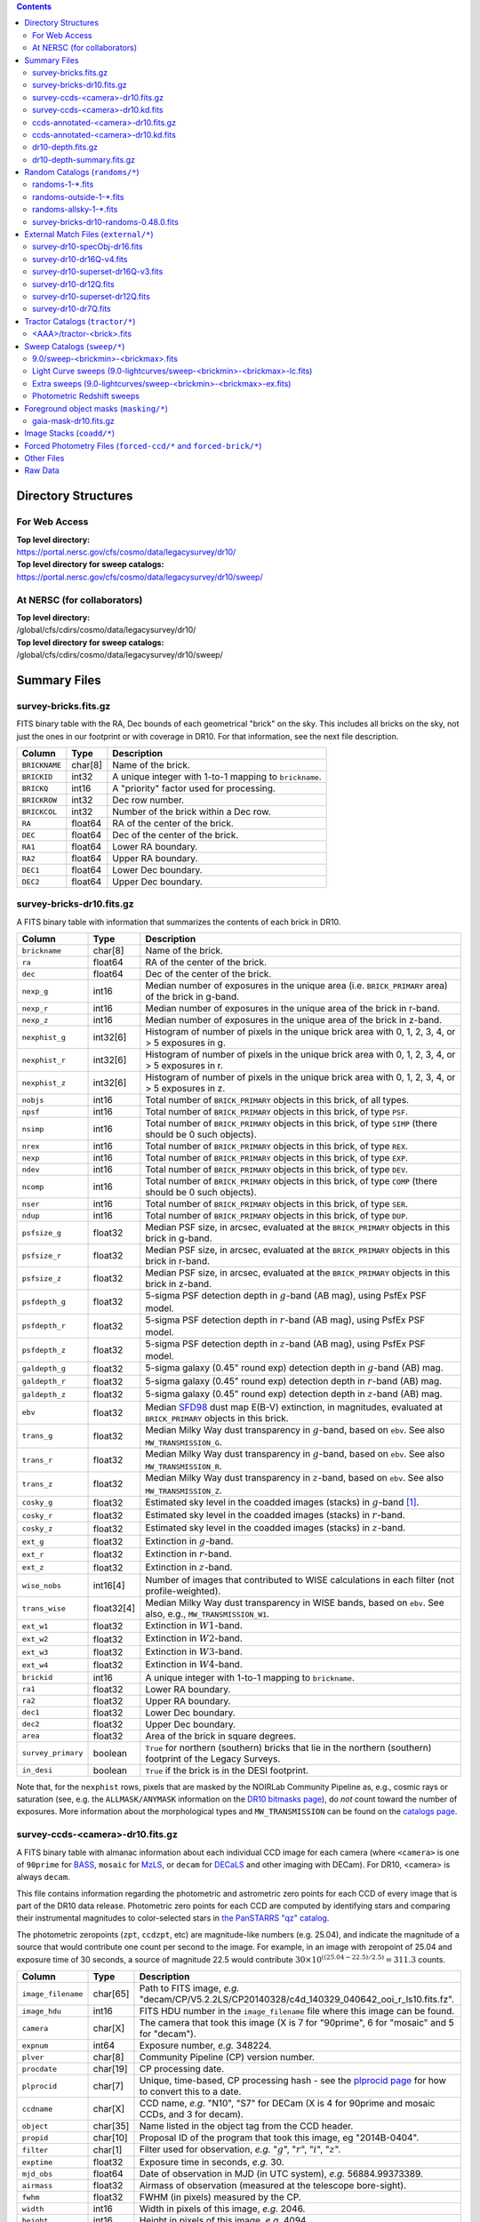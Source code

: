 .. title: Legacy Survey Files
.. slug: files
.. tags: 
.. has_math: yes

.. |sigma|    unicode:: U+003C3 .. GREEK SMALL LETTER SIGMA
.. |sup2|     unicode:: U+000B2 .. SUPERSCRIPT TWO
.. |chi|      unicode:: U+003C7 .. GREEK SMALL LETTER CHI
.. |delta|    unicode:: U+003B4 .. GREEK SMALL LETTER DELTA
.. |deg|    unicode:: U+000B0 .. DEGREE SIGN
.. |times|  unicode:: U+000D7 .. MULTIPLICATION SIGN
.. |plusmn| unicode:: U+000B1 .. PLUS-MINUS SIGN
.. |Prime|    unicode:: U+02033 .. DOUBLE PRIME
.. |gtapprox| unicode:: U+02273 .. GREATER-THAN OR EQUIVALENT TO

.. class:: pull-right well

.. contents::

Directory Structures
====================

For Web Access
--------------

| **Top level directory:**
| https://portal.nersc.gov/cfs/cosmo/data/legacysurvey/dr10/
| **Top level directory for sweep catalogs:**
| https://portal.nersc.gov/cfs/cosmo/data/legacysurvey/dr10/sweep/


At NERSC (for collaborators)
----------------------------

| **Top level directory:**
| /global/cfs/cdirs/cosmo/data/legacysurvey/dr10/
| **Top level directory for sweep catalogs:**
| /global/cfs/cdirs/cosmo/data/legacysurvey/dr10/sweep/

Summary Files
=============

survey-bricks.fits.gz
---------------------

FITS binary table with the RA, Dec bounds of each geometrical "brick" on the sky.
This includes all bricks on the sky, not just the ones in our footprint or with
coverage in DR10.  For that information, see the next file description.

=============== ======= ======================================================
Column          Type    Description
=============== ======= ======================================================
``BRICKNAME``   char[8] Name of the brick.
``BRICKID``     int32   A unique integer with 1-to-1 mapping to ``brickname``.
``BRICKQ``      int16   A "priority" factor used for processing.
``BRICKROW``    int32   Dec row number.
``BRICKCOL``    int32   Number of the brick within a Dec row.
``RA``          float64 RA of the center of the brick.
``DEC``         float64 Dec of the center of the brick.
``RA1``         float64 Lower RA boundary.
``RA2``         float64 Upper RA boundary.
``DEC1``        float64 Lower Dec boundary.
``DEC2``        float64 Upper Dec boundary.
=============== ======= ======================================================

survey-bricks-dr10.fits.gz
--------------------------

A FITS binary table with information that summarizes the contents of each brick in DR10.

================== ========== =========================================================================
Column             Type       Description
================== ========== =========================================================================
``brickname``      char[8]    Name of the brick.
``ra``             float64    RA of the center of the brick.
``dec``            float64    Dec of the center of the brick.
``nexp_g``         int16      Median number of exposures in the unique area (i.e. ``BRICK_PRIMARY`` area) of the brick in g-band.
``nexp_r``         int16      Median number of exposures in the unique area of the brick in r-band.
``nexp_z``         int16      Median number of exposures in the unique area of the brick in z-band.
``nexphist_g``     int32[6]   Histogram of number of pixels in the unique brick area with 0, 1, 2, 3, 4, or > 5 exposures in g.
``nexphist_r``     int32[6]   Histogram of number of pixels in the unique brick area with 0, 1, 2, 3, 4, or > 5 exposures in r.
``nexphist_z``     int32[6]   Histogram of number of pixels in the unique brick area with 0, 1, 2, 3, 4, or > 5 exposures in z.
``nobjs``          int16      Total number of ``BRICK_PRIMARY`` objects in this brick, of all types.
``npsf``           int16      Total number of ``BRICK_PRIMARY`` objects in this brick, of type ``PSF``.
``nsimp``          int16      Total number of ``BRICK_PRIMARY`` objects in this brick, of type ``SIMP`` (there should be 0 such objects).
``nrex``           int16      Total number of ``BRICK_PRIMARY`` objects in this brick, of type ``REX``.
``nexp``           int16      Total number of ``BRICK_PRIMARY`` objects in this brick, of type ``EXP``.
``ndev``           int16      Total number of ``BRICK_PRIMARY`` objects in this brick, of type ``DEV``.
``ncomp``          int16      Total number of ``BRICK_PRIMARY`` objects in this brick, of type ``COMP`` (there should be 0 such objects).
``nser``           int16      Total number of ``BRICK_PRIMARY`` objects in this brick, of type ``SER``.
``ndup``           int16      Total number of ``BRICK_PRIMARY`` objects in this brick, of type ``DUP``.
``psfsize_g``      float32    Median PSF size, in arcsec, evaluated at the ``BRICK_PRIMARY`` objects in this brick in g-band.
``psfsize_r``      float32    Median PSF size, in arcsec, evaluated at the ``BRICK_PRIMARY`` objects in this brick in r-band.
``psfsize_z``      float32    Median PSF size, in arcsec, evaluated at the ``BRICK_PRIMARY`` objects in this brick in z-band.
``psfdepth_g``     float32    5-sigma PSF detection depth in :math:`g`-band (AB mag), using PsfEx PSF model.
``psfdepth_r``     float32    5-sigma PSF detection depth in :math:`r`-band (AB mag), using PsfEx PSF model.
``psfdepth_z``     float32    5-sigma PSF detection depth in :math:`z`-band (AB mag), using PsfEx PSF model.
``galdepth_g``     float32    5-sigma galaxy (0.45" round exp) detection depth in :math:`g`-band (AB) mag.
``galdepth_r``     float32    5-sigma galaxy (0.45" round exp) detection depth in :math:`r`-band (AB) mag.
``galdepth_z``     float32    5-sigma galaxy (0.45" round exp) detection depth in :math:`z`-band (AB) mag.
``ebv``            float32    Median `SFD98`_ dust map E(B-V) extinction, in magnitudes, evaluated at ``BRICK_PRIMARY`` objects in this brick.
``trans_g``        float32    Median Milky Way dust transparency in :math:`g`-band, based on ``ebv``. See also ``MW_TRANSMISSION_G``.
``trans_r``        float32    Median Milky Way dust transparency in :math:`g`-band, based on ``ebv``. See also ``MW_TRANSMISSION_R``.
``trans_z``        float32    Median Milky Way dust transparency in :math:`z`-band, based on ``ebv``. See also ``MW_TRANSMISSION_Z``.
``cosky_g``        float32    Estimated sky level in the coadded images (stacks) in :math:`g`-band [#]_.
``cosky_r``        float32    Estimated sky level in the coadded images (stacks) in :math:`r`-band.
``cosky_z``        float32    Estimated sky level in the coadded images (stacks) in :math:`z`-band.
``ext_g``          float32    Extinction in :math:`g`-band.
``ext_r``          float32    Extinction in :math:`r`-band.
``ext_z``          float32    Extinction in :math:`z`-band.
``wise_nobs``      int16[4]   Number of images that contributed to WISE calculations in each filter (not profile-weighted).
``trans_wise``     float32[4] Median Milky Way dust transparency in WISE bands, based on ``ebv``. See also, e.g., ``MW_TRANSMISSION_W1``.
``ext_w1``         float32    Extinction in :math:`W1`-band.
``ext_w2``         float32    Extinction in :math:`W2`-band.
``ext_w3``         float32    Extinction in :math:`W3`-band.
``ext_w4``         float32    Extinction in :math:`W4`-band.
``brickid``        int16      A unique integer with 1-to-1 mapping to ``brickname``.
``ra1``            float32    Lower RA boundary.
``ra2``            float32    Upper RA boundary.
``dec1``           float32    Lower Dec boundary.
``dec2``           float32    Upper Dec boundary.
``area``           float32    Area of the brick in square degrees.
``survey_primary`` boolean    ``True`` for northern (southern) bricks that lie in the northern (southern) footprint of the Legacy Surveys.
``in_desi``        boolean    ``True`` if the brick is in the DESI footprint.
================== ========== =========================================================================

Note that, for the ``nexphist`` rows, pixels that are masked by the NOIRLab Community Pipeline as, e.g., cosmic rays or saturation
(see, e.g. the ``ALLMASK/ANYMASK`` information on the `DR10 bitmasks page`_), do
*not* count toward the number of exposures. More information about the morphological types and ``MW_TRANSMISSION`` can be found on
the `catalogs page`_.

.. _`catalogs page`: ../catalogs
.. _`github`: https://github.com
.. _`DR10 bitmasks page`: ../bitmasks

survey-ccds-<camera>-dr10.fits.gz
---------------------------------

A FITS binary table with almanac information about each individual CCD image for each camera (where ``<camera>`` is one of ``90prime`` for `BASS`_, ``mosaic`` for `MzLS`_, or ``decam`` for `DECaLS`_ and
other imaging with DECam). For DR10, <camera> is always ``decam``.

This file contains information regarding the photometric and astrometric zero points for each CCD of every image that is part of the DR10 data release. Photometric zero points for each CCD are computed by identifying stars and comparing their instrumental magnitudes to color-selected stars in `the PanSTARRS "qz" catalog`_.

The photometric zeropoints (``zpt``, ``ccdzpt``, etc)
are magnitude-like numbers (e.g. 25.04), and
indicate the magnitude of a source that would contribute one count per
second to the image.  For example, in an image with zeropoint of 25.04
and exposure time of 30 seconds, a source of magnitude 22.5 would
contribute
:math:`30 \times 10^{((25.04 - 22.5) / 2.5)} = 311.3`
counts.

.. _`BASS`: ../../bass
.. _`MzLS`: ../../mzls
.. _`description page`: ../description
.. _`the PanSTARRS "qz" catalog`: ../external

==================== ========== =======================================================
Column               Type       Description
==================== ========== =======================================================
``image_filename``   char[65]   Path to FITS image, *e.g.* "decam/CP/V5.2.2LS/CP20140328/c4d_140329_040642_ooi_r_ls10.fits.fz".
``image_hdu``        int16      FITS HDU number in the ``image_filename`` file where this image can be found.
``camera``           char[X]    The camera that took this image (X is 7 for "90prime", 6 for "mosaic" and 5 for "decam").
``expnum``           int64      Exposure number, *e.g.* 348224.
``plver``            char[8]    Community Pipeline (CP) version number.
``procdate``         char[19]   CP processing date.
``plprocid``         char[7]    Unique, time-based, CP processing hash - see the `plprocid page`_ for how to convert this to a date.
``ccdname``          char[X]    CCD name, *e.g.* "N10", "S7" for DECam (X is 4 for 90prime and mosaic CCDs, and 3 for decam).
``object``           char[35]   Name listed in the object tag from the CCD header.
``propid``           char[10]   Proposal ID of the program that took this image, eg "2014B-0404".
``filter``           char[1]    Filter used for observation, *e.g.* ":math:`g`", ":math:`r`", ":math:`i`", ":math:`z`".
``exptime``          float32    Exposure time in seconds, *e.g.* 30.
``mjd_obs``          float64    Date of observation in MJD (in UTC system), *e.g.* 56884.99373389.
``airmass``          float32    Airmass of observation (measured at the telescope bore-sight).
``fwhm``             float32    FWHM (in pixels) measured by the CP.
``width``            int16      Width in pixels of this image, *e.g.* 2046.
``height``           int16      Height in pixels of this image, *e.g.* 4094.
``ra_bore``          float64    Telescope boresight RA  of this exposure (deg).
``dec_bore``         float64    Telescope boresight Dec of this exposure (deg).
``crpix1``           float32    Astrometric header value: X reference pixel.
``crpix2``           float32    Astrometric header value: Y reference pixel.
``crval1``           float64    Astrometric header value: RA of reference pixel.
``crval2``           float64    Astrometric header value: Dec of reference pixel.
``cd1_1``            float32    Astrometric header value: transformation matrix.
``cd1_2``            float32    Astrometric header value: transformation matrix.
``cd2_1``            float32    Astrometric header value: transformation matrix.
``cd2_2``            float32    Astrometric header value: transformation matrix.
``yshift``           boolean    (ignore; it's always ``False``).
``ra``               float64    Approximate RA center of this CCD (deg).
``dec``              float64    Approximate Dec center of this CCD (deg).
``skyrms``           float32    Sky rms for the entire image (in counts/second).
``sig1``             float32    Median per-pixel error standard deviation, in nanomaggies.
``ccdzpt``           float32    Zeropoint for the CCD (AB mag).
``zpt``              float32    Median zero point for the entire image (median of all CCDs of the image), *e.g.* 25.0927.
``ccdraoff``         float32    Median astrometric offset for the CCD <GAIA-Legacy Survey> in arcsec.
``ccddecoff``        float32    Median astrometric offset for the CCD <GAIA-Legacy Survey> in arcsec.
``ccdskycounts``     float32    Mean sky counts level per pixel (AVSKY divided by EXPTIME) in the CP-processed frames measured (with iterative rejection) for each CCD in the image section [500:1500,1500:2500]. DECam exposure data is in electrons. Mosaic and 90prime are in electrons/sec. Sky counts are normalized to maintain a mean level from the original gain-corrected ADU.
``ccdskysb``         float32    XXX
``ccdrarms``         float32    rms in astrometric offset for the CCD <Gaia-Legacy Survey> in arcsec.
``ccddecrms``        float32    rms in astrometric offset for the CCD <Gaia-Legacy Survey> in arcsec.
``ccdphrms``         float32    Photometric rms for the CCD (in mag).
``phrms``            float32    Median photometric rms across all CCDs in the image (in mag).
``ccdnastrom``       int16      Number of stars (after sigma-clipping) used to compute astrometric correction.
``ccdnphotom``       int16      Number of Gaia+PS1 stars detected with signal-to-noise ratio greater than five.
``ccd_cuts``         int64      Bit mask describing CCD image quality (see the `DR10 bitmasks page`_).
==================== ========== =======================================================

.. _`ordering of the CCD corners is detailed here`: ../../ccdordering

survey-ccds-<camera>-dr10.kd.fits
---------------------------------

As for the **survey-ccds-<camera>-dr10.fits.gz** files but limited by the depth of each observation. These files
contain the CCDs actually used for the DR10 reductions. Columns are the same as for the **survey-ccds-<camera>-dr10.fits.gz** files.

ccds-annotated-<camera>-dr10.fits.gz
------------------------------------

Versions of the **survey-ccds-<camera>-dr10.fits.gz** files with additional information
gathered during calibration pre-processing before running the Tractor reductions.

Includes all of the columns in the **survey-ccds-<camera>-dr10.fits.gz** files plus the columns
listed below.

==================== ========== ======================================================
Column               Type       Description
==================== ========== ======================================================
``annotated``        boolean    ``True`` unless there is an error when computing the "annotated" quantities in this row of the file
``good_region``      int16[4]   If only a subset of the CCD images was used, this array of x0,x1,y0,y1 values gives the coordinates that were used, [x0,x1), [y0,y1).  -1 for no cut (most CCDs)
``ra0``              float64    RA  coordinate of pixel (1,1)...Note that the `ordering of the CCD corners is detailed here`_
``dec0``             float64    Dec coordinate of pixel (1,1)
``ra1``              float64    RA  coordinate of pixel (1,H)
``dec1``             float64    Dec coordinate of pixel (1,H)
``ra2``              float64    RA  coordinate of pixel (W,H)
``dec2``             float64    Dec coordinate of pixel (W,H)
``ra3``              float64    RA  coordinate of pixel (W,1)
``dec3``             float64    Dec coordinate of pixel (W,1)
``dra``              float32    Maximum distance from RA,Dec center to the edge midpoints, in RA
``ddec``             float32    Maximum distance from RA,Dec center to the edge midpoints, in Dec
``ra_center``        float64    RA coordinate of CCD center
``dec_center``       float64    Dec coordinate of CCD center
``meansky``          float32    Our (Tractor) pipeline (not the CP) estimate of the sky level, average over the image, in nanomaggies
``stdsky``           float32    Standard deviation of our sky level, in nanomaggies
``maxsky``           float32    Max of our sky level, in nanomaggies
``minsky``           float32    Min of our sky level, in nanomaggies
``pixscale_mean``    float32    Pixel scale (via sqrt of area of a 10x10 pixel patch evaluated in a 5x5 grid across the image), in arcsec/pixel.
``pixscale_std``     float32    Standard deviation of pixel scale
``pixscale_max``     float32    Max of pixel scale
``pixscale_min``     float32    Min of pixel scale
``psfnorm_mean``     float32    PSF norm = 1/sqrt of N_eff = sqrt(sum(psf_i^2)) for normalized PSF pixels i; mean of the PSF model evaluated on a 5x5 grid of points across the image.  Point-source detection standard deviation is ``sig1 / psfnorm``.
``psfnorm_std``      float32    Standard deviation of PSF norm
``galnorm_mean``     float32    Norm of the PSF model convolved by a 0.45" exponential galaxy.
``galnorm_std``      float32    Standard deviation of galaxy norm.
``psf_mx2``          float32    PSF model second moment in x (pixels^2)
``psf_my2``          float32    PSF model second moment in y (pixels^2)
``psf_mxy``          float32    PSF model second moment in x-y (pixels^2)
``psf_a``            float32    PSF model major axis (pixels)
``psf_b``            float32    PSF model minor axis (pixels)
``psf_theta``        float32    PSF position angle (deg)
``psf_ell``          float32    PSF ellipticity 1 - minor/major
``humidity``         float32    Percent humidity outside
``outtemp``          float32    Outside temperate (deg C).
``tileid``           int32      tile number, 0 for data from programs other than `MzLS`_ or `DECaLS`_
``tilepass``         uint8      tile pass number, 1, 2 or 3, if this was an `MzLS`_ or `DECaLS`_ observation, or 0 for data from other programs. Set by the observers (the meaning of ``tilepass`` is on the `status page`_)
``tileebv``          float32    Mean `SFD98`_ E(B-V) extinction in the tile, 0 for data from programs other than `BASS`_, `MzLS`_ or `DECaLS`_
``ebv``              float32    `SFD98`_ E(B-V) extinction for CCD center
``decam_extinction`` float32[6] Extinction for optical filters :math:`ugrizY`
``wise_extinction``  float32[4] Extinction for WISE bands W1,W2,W3,W4
``psfdepth``         float32    5-sigma PSF detection depth in AB mag, using PsfEx PSF model
``galdepth``         float32    5-sigma galaxy (0.45" round exp) detection depth in AB mag
``gausspsfdepth``    float32    5-sigma PSF detection depth in AB mag, using Gaussian PSF approximation (using ``seeing`` value)
``gaussgaldepth``    float32    5-sigma galaxy detection depth in AB mag, using Gaussian PSF approximation
``v4plus``           boolean    XXX
==================== ========== ======================================================

.. _`status page`: ../../status
.. _`issues page`: ../issues
.. _`DECaLS`: ../../decamls

ccds-annotated-<camera>-dr10.kd.fits
------------------------------------

As for the **ccds-annotated-<camera>-dr10.fits.gz** files but limited by the depth of each observation. These files
contain the CCDs actually used for the DR10 reductions. Columns are the same as for the **ccds-annotated-<camera>-dr10.fits.gz** files.


dr10-depth.fits.gz
------------------

XXX

A concatenation of the depth histograms for each brick, from the
``coadd/*/*/*-depth.fits`` tables.  HDU1 contains histograms that describe the
number of pixels in each brick with a 5-sigma AB depth in the given magnitude
bin. HDU2 contains the bin edges of the histograms.

- HDU1

==================== =========  ======================================================
Column               Type       Description
==================== =========  ======================================================
``counts_ptsrc_g``   int32[50]  Histogram of pixels for point source depth in :math:`g` band
``counts_gal_g``     int32[50]  Histogram of pixels for canonical galaxy depth in :math:`g` band
``counts_ptsrc_r``   int32[50]  Histogram of pixels for point source depth in :math:`r` band
``counts_gal_r``     int32[50]  Histogram of pixels for canonical galaxy depth in :math:`r` band
``counts_ptsrc_i``   int32[50]  Histogram of pixels for point source depth in :math:`i` band
``counts_gal_i``     int32[50]  Histogram of pixels for canonical galaxy depth in :math:`i` band
``counts_ptsrc_z``   int32[50]  Histogram of pixels for point source depth in :math:`z` band
``counts_gal_z``     int32[50]  Histogram of pixels for canonical galaxy depth in :math:`z` band
``brickname``        char[8]    Name of the brick
==================== =========  ======================================================

- HDU2

==================== =========  ============================================================
Column               Type       Description
==================== =========  ============================================================
``depthlo``          float32    Lower bin edge for each histogram in HDU1 (5-sigma AB depth)
``depthhi``          float32    Upper bin edge for each histogram in HDU1 (5-sigma AB depth)
==================== =========  ============================================================

dr10-depth-summary.fits.gz
--------------------------

XXX

A summary of the depth histogram for DR10.  FITS table with the following columns:

==================== ======== ======================================================
Column               Type     Description
==================== ======== ======================================================
``depthlo``          float32  Lower limit of the depth bin
``depthhi``          float32  Upper limit of the depth bin
``counts_ptsrc_g``   int64    Number of pixels in histogram for point source depth in :math:`g` band
``counts_gal_g``     int64    Number of pixels in histogram for canonical galaxy depth in :math:`g` band
``counts_ptsrc_r``   int64    Number of pixels in histogram for point source depth in :math:`r` band
``counts_gal_r``     int64    Number of pixels in histogram for canonical galaxy depth in :math:`r` band
``counts_ptsrc_i``   int64    Number of pixels in histogram for point source depth in :math:`i` band
``counts_gal_i``     int64    Number of pixels in histogram for canonical galaxy depth in :math:`i` band
``counts_ptsrc_z``   int64    Number of pixels in histogram for point source depth in :math:`z` band
``counts_gal_z``     int64    Number of pixels in histogram for canonical galaxy depth in :math:`z` band
==================== ======== ======================================================

The depth histogram runs from magnitude of 20.1 to 24.9 in steps of
0.1 mag.  The first and last bins are "catch-all" bins: 0 to 20.1 and
24.9 to 100, respectively.  The histograms count the number of pixels
in each brick's unique area with the given depth.  These numbers can
be turned into values in square degrees using the brick pixel area of
0.262 arcseconds square.  These depth estimates take into account the
small-scale masking (cosmic rays, edges, saturated pixels) and
detailed PSF model.

.. _`Myers et al. 2022`: https://ui.adsabs.harvard.edu/abs/2022arXiv220808518M/abstract
.. _`Myers et al. (2022)`: https://ui.adsabs.harvard.edu/abs/2022arXiv220808518M/abstract

Random Catalogs (``randoms/*``)
===============================

XXX

randoms-1-\*.fits
-----------------

XXX
Twenty files of random points sampled across the CCDs that comprise the geometry of DR10 (see also `Myers et al. 2022`_). Random locations
were generated across the footprint at a density of 2,500 per square degree and meta-information
about the survey was extracted from pixels at each random location from files in the ``coadd`` directory (see below, e.g.
``coadd/*/*/*-depth-<filter>.fits.fz``, ``coadd/*/*/*-galdepth-<filter>.fits.fz``,
``coadd/*/*/*-nexp-<filter>.fits.fz``, ``coadd/*/*/*-maskbits.fits.fz``,
``coadd/*/*/*-invvar-<filter>.fits.fz``). The order of the points within each file is also random
(meaning that randomness is retained if just the first N rows of the file are read). Each file contains the following columns:

==================== ======== ======================================================
Column               Type     Description
==================== ======== ======================================================
``RELEASE``	     int16    Integer denoting the camera and filter set used, which will be unique for a given processing run of the data (`RELEASE is documented here`_)
``BRICKID``          int32    A unique Brick ID (in the range [1, 662174])
``BRICKNAME``        char[8]  Name of the brick
``BRICK_OBJID``      int32    Random catalog object number enumerate by increasing ``RA`` within each brick; a unique identifier hash is ``RELEASE,BRICKID,BRICK_OBJID``
``RA``               float64  Right ascension at equinox J2000
``DEC``              float64  Declination at equinox J2000
``NOBS_G``           int16    Number of images that contribute to the central pixel in the :math:`g` filter for this location (not profile-weighted)
``NOBS_R``           int16    Number of images that contribute to the central pixel in the :math:`r` filter for this location (not profile-weighted)
``NOBS_Z``           int16    Number of images that contribute to the central pixel in the :math:`z` filter for this location (not profile-weighted)
``PSFDEPTH_G``       float32  For a :math:`5\sigma` point source detection limit in :math:`g`, :math:`5/\sqrt(\mathrm{PSFDEPTH\_G})` gives flux in nanomaggies and :math:`-2.5[\log_{10}(5 / \sqrt(\mathrm{PSFDEPTH\_G})) - 9]` gives corresponding magnitude
``PSFDEPTH_R``       float32  For a :math:`5\sigma` point source detection limit in :math:`g`, :math:`5/\sqrt(\mathrm{PSFDEPTH\_R})` gives flux in nanomaggies and :math:`-2.5[\log_{10}(5 / \sqrt(\mathrm{PSFDEPTH\_R})) - 9]` gives corresponding magnitude
``PSFDEPTH_Z``       float32  For a :math:`5\sigma` point source detection limit in :math:`g`, :math:`5/\sqrt(\mathrm{PSFDEPTH\_Z})` gives flux in nanomaggies and :math:`-2.5[\log_{10}(5 / \sqrt(\mathrm{PSFDEPTH\_Z})) - 9]` gives corresponding magnitude
``GALDEPTH_G``       float32  As for ``PSFDEPTH_G`` but for a galaxy (0.45" exp, round) detection sensitivity
``GALDEPTH_R``       float32  As for ``PSFDEPTH_R`` but for a galaxy (0.45" exp, round) detection sensitivity
``GALDEPTH_Z``       float32  As for ``PSFDEPTH_Z`` but for a galaxy (0.45" exp, round) detection sensitivity
``PSFDEPTH_W1``      float32  As for ``PSFDEPTH_G`` (and also on the AB system) but for WISE W1
``PSFDEPTH_W2``      float32  As for ``PSFDEPTH_G`` (and also on the AB system) but for WISE W2
``PSFSIZE_G``	     float32  Weighted average PSF FWHM in arcsec in the :math:`g` band
``PSFSIZE_R``	     float32  Weighted average PSF FWHM in arcsec in the :math:`r` band
``PSFSIZE_Z``	     float32  Weighted average PSF FWHM in arcsec in the :math:`z` band
``APFLUX_G``	     float32  Total flux in nanomaggies extracted in a 0.75 arcsec radius in the :math:`g` band at this location
``APFLUX_R``	     float32  Total flux in nanomaggies extracted in a 0.75 arcsec radius in the :math:`r` band at this location
``APFLUX_Z``	     float32  Total flux in nanomaggies extracted in a 0.75 arcsec radius in the :math:`z` band at this location
``APFLUX_IVAR_G``    float32  Inverse variance of ``APFLUX_G``
``APFLUX_IVAR_R``    float32  Inverse variance of ``APFLUX_R``
``APFLUX_IVAR_Z``    float32  Inverse variance of ``APFLUX_Z``
``MASKBITS``         int16    Bitwise mask for optical data in the ``coadd/*/*/*maskbits*`` maps (see the `DR10 bitmasks page`_)
``WISEMASK_W1``      uint8    Bitwise mask for WISE W1 data in the ``coadd/*/*/*maskbits*`` maps (see the `DR10 bitmasks page`_)
``WISEMASK_W2``      uint8    Bitwise mask for WISE W2 data in the ``coadd/*/*/*maskbits*`` maps (see the `DR10 bitmasks page`_)
``EBV``              float32  Galactic extinction E(B-V) reddening from `SFD98`_
``PHOTSYS``	     char[1]  'N' for an `MzLS`_/`BASS`_ location, 'S' for a `DECaLS`_ location
``HPXPIXEL``         int64    `HEALPixel`_ containing this location at NSIDE=64 in the NESTED scheme
``TARGETID``         int64    See the `desitarget data model`_ (added to facilitate running randoms through the `DESI fiberassign code`_)
``DESI_TARGET``      int64    See the `desitarget data model`_; set to 4, appropriate to a QSO, the highest-priority DESI dark-time target (added to facilitate running randoms through the `DESI fiberassign code`_)
``BGS_TARGET``       int64    See the `desitarget data model`_; set to zero (added to facilitate running randoms through the `DESI fiberassign code`_)
``MWS_TARGET``       int64    See the `desitarget data model`_; set to zero (added to facilitate running randoms through the `DESI fiberassign code`_)
``SUBPRIORITY``      int64    See the `desitarget data model`_ (added to facilitate running randoms through the `DESI fiberassign code`_)
``OBSCONDITIONS``    int32    See the `desitarget data model`_; set to 511, which corresponds to all possible observing conditions (added to facilitate running randoms through the `DESI fiberassign code`_)
``PRIORITY_INIT``    int64    See the `desitarget data model`_; set to 3400, appropriate to a QSO, the highest-priority DESI dark-time target (added to facilitate running randoms through the `DESI fiberassign code`_)
``NUMOBS_INIT``      int64    See the `desitarget data model`_; set to 4, appropriate to a QSO, the highest-priority DESI dark-time target (added to facilitate running randoms through the `DESI fiberassign code`_)
``SCND_TARGET``      int64    See the `desitarget data model`_; set to 0 (added to facilitate running randoms through the `DESI fiberassign code`_)
``NUMOBS_MORE``      int64    See the `desitarget data model`_; set to 4, appropriate to a QSO, the highest-priority DESI dark-time target (added to facilitate running randoms through the `DESI fiberassign code`_)
``NUMOBS``           int64    See the `desitarget data model`_; set to 0 (added to facilitate running randoms through the `DESI fiberassign code`_)
``Z``                float64  See the `desitarget data model`_; set to -1.0 (added to facilitate running randoms through the `DESI fiberassign code`_)
``ZWARN``            int64    See the `desitarget data model`_; set to -1 (added to facilitate running randoms through the `DESI fiberassign code`_)
``TARGET_STATE``     char[15] See the `desitarget data model`_; set to "QSO|UNOBS", denoting an unobserved QSO (added to facilitate running randoms through the `DESI fiberassign code`_)
``TIMESTAMP``        char[19] See the `desitarget data model`_; time at which this random was processed (added to facilitate running randoms through the `DESI fiberassign code`_)
``VERSION``          char[14] See the `desitarget data model`_; version of the ``desitarget`` code used to process this random (added to facilitate running randoms through the `DESI fiberassign code`_)
``PRIORITY``         int64    See the `desitarget data model`_; set to 3400, appropriate to a QSO, the highest-priority DESI dark-time target (added to facilitate running randoms through the `DESI fiberassign code`_)
==================== ======== ======================================================

.. _`a particular declination`: https://github.com/desihub/desitarget/blob/0.48.0/py/desitarget/io.py#L102
.. _`the desitarget code`: https://github.com/desihub/desitarget/blob/0.48.0/py/desitarget/targets.py#L821
.. _`desitarget data model`: https://desidatamodel.readthedocs.io/en/latest/DESI_TARGET/index.html
.. _`DESI fiberassign code`: https://github.com/desihub/fiberassign
.. _`HEALPixel`: https://healpy.readthedocs.io/en/latest/
.. _`code is available on GitHub`: https://github.com/desihub/desitarget/blob/0.48.0/bin/select_randoms
.. _`desitarget`: https://github.com/desihub/desitarget/
.. _`here`: https://github.com/desihub/desitarget/blob/0.48.0/py/desitarget/randoms.py

The version of the `desitarget`_ code used to generate the random catalogs (``0.48.0``) can be extracted from the ``VERSION`` column. The `code is available on GitHub`_ (see also `here`_). The
northern and southern imaging footprints overlap, so, randoms are resolved by `the desitarget code`_ at `a particular declination`_ and by the Galactic plane. The result is that
randoms with locations at Dec :math:`\geq` 32.375\ |deg| `and` that are north of the Galactic Plane are only included in this file if they have pixels in `BASS`_/`MzLS`_ (``PHOTSYS`` set to "N"), and
randoms with locations at Dec <  32.375\ |deg| `or` that are south of the Galactic Plane are only included in this file if they have pixels in `DECaLS`_ (``PHOTSYS`` set to "S").

Work which uses any of the random catalogs should cite `Myers et al. (2022)`_.

randoms-outside-1-\*.fits
-------------------------

XXX
Twenty files of random points in bricks that do not contain an observation in DR10 (that are "outside" of the DR10 footprint). The columns in this file
are simplified compared to the other random catalogs as most of the entries in the additional columns would be zeros.
As with the other random catalogs, points were generated at a density of 2,500 per square degree and
the order of the points within the file is also randomized. Contains the following columns:

==================== ======== ======================================================
Column               Type     Description
==================== ======== ======================================================
``BRICKID``          int32    A unique Brick ID (in the range [1, 662174])
``BRICKNAME``        char[8]  Name of the brick
``RA``               float64  Right ascension at equinox J2000
``DEC``              float64  Declination at equinox J2000
``NOBS_G``           int16    Always zero in this file.
``NOBS_R``           int16    Always zero in this file.
``NOBS_Z``           int16    Always zero in this file.
``EBV``              float32  Galactic extinction E(B-V) reddening from `SFD98`_
==================== ======== ======================================================

randoms-allsky-1-\*.fits
------------------------

The (randomly shuffled) combination of each of the ``randoms-1-X.fits``
and ``randoms-outside-1-X.fits`` files (where X = 0, 1, 2, 3, ... 18, 19). This creates
twenty "all-sky" random catalogs (at a density of 2,500 locations per square degree)
where each brick is either populated with observations from the
Legacy Surveys, or zeros. Contains a subset of the columns from the ``randoms-1-X.fits`` files.

survey-bricks-dr10-randoms-0.48.0.fits
--------------------------------------

XXX
A similar file to the `survey-bricks.fits.gz`_ file, but with extra columns to help interpret
the random catalogs. Contains the same columns as the `survey-bricks.fits.gz`_ file, plus the additional
columns:

================== ======= ======================================================
Column             Type    Description
================== ======= ======================================================
``PHOTSYS``        char[1] ``"N"``, ``"S"`` or ``" "`` for bricks resolved to be "officially" in the north, south, or outside of the footprint, respectively.
``AREA_PER_BRICK`` float64 The area of the brick in square degrees.
================== ======= ======================================================

.. _`survey-bricks.fits.gz`: ../files/#survey-bricks-fits-gz

External Match Files (``external/*``)
=====================================

XXX
| **The Legacy Survey photometric catalogs have been matched to a range of external spectroscopic files from the SDSS. These external spectroscopic files can be accessed on the NERSC computers (for collaborators) at:**
| /global/cfs/cdirs/sdss/data/sdss
| /global/cfs/cdirs/sdss/staging/dr16/sdss/spectro/redux/

| **The resulting catalogs, which are listed below, can be accessed through the web at:**
| https://portal.nersc.gov/cfs/cosmo/data/legacysurvey/dr10/external/

| **Or on the NERSC computers at:**
| /global/cfs/cdirs/cosmo/data/legacysurvey/dr10/external/

Each row of each external-match file contains the full record of the nearest object in our Tractored survey
imaging catalogs, matched at a radius of 1.5 arcsec. The structure of the imaging catalog files
is documented on the `catalogs page`_. If no match is found, then ``OBJID`` is set to -1.

In addition to the columns from the Tractor `catalogs`_, we have added columns from the SDSS files that can be used to track objects uniquely. These are typically some combination of ``PLATE``, ``FIBER``, ``MJD`` (or ``SMJD``) and, in some cases, ``RERUN``.

In previous Data Releases, if a source was duplicated in the SDSS spectroscopic files, only one of the duplicates was matched to a Legacy Surveys photometric object. Starting with DR10, we match
`all` duplicates in the SDSS spectroscopic files. The result is that all sources in the SDSS spectroscopic files should have information from the Legacy Surveys imaging if they
match with any Legacy Surveys ``BRICK_PRIMARY`` photometric object.

.. _`catalogs page`: ../catalogs
.. _`catalogs`: ../catalogs
.. _`Catalogs`: ../catalogs

survey-dr10-specObj-dr16.fits
-----------------------------
HDU1 (the only HDU) contains Tractored survey
photometry that is row-by-row-matched to the SDSS DR16 spectrosopic
pipeline file such that the photometric parameters in row "N" of
**survey-dr10-specObj-dr16.fits** match the spectroscopic parameters in row "N" of
specObj-dr16.fits. The spectroscopic file
is documented in the SDSS DR16 `data model for specObj-dr16.fits`_.

.. _`data model for specObj-dr16.fits`: https://data.sdss.org/datamodel/files/SPECTRO_REDUX/specObj.html

survey-dr10-dr16Q-v4.fits
-------------------------
HDU1 (the only HDU) contains Tractored survey
photometry that is row-by-row-matched to the SDSS DR16
visually inspected quasar catalog (`Lyke et al. 2020`_)
such that the photometric parameters in row "N" of
**survey-dr10-dr16Q-v4.fits** match the spectroscopic parameters in row "N" of
DR16Q_v4.fits. The spectroscopic file
is documented in the SDSS DR14 `data model for DR16Q_v4.fits`_.

.. _`Lyke et al. 2020`: https://ui.adsabs.harvard.edu/abs/2020ApJS..250....8L/abstract
.. _`Paris et al. 2018`: https://ui.adsabs.harvard.edu/abs/2018A%26A...613A..51P/abstract
.. _`data model for DR16Q_v4.fits`: https://data.sdss.org/datamodel/files/BOSS_QSO/DR16Q/DR16Q_v4.html

survey-dr10-superset-dr16Q-v3.fits
----------------------------------
HDU1 (the only HDU) contains Tractored survey
photometry that is row-by-row-matched to the superset of all SDSS DR16 spectroscopically
confirmed objects that were visually inspected as possible quasars (`Lyke et al. 2020`_)
such that the photometric parameters in row "N" of
**survey-dr10-superset-dr16Q-v3.fits** match the spectroscopic parameters in row "N" of
DR16Q_Superset_v3.fits. The spectroscopic file
is documented in the SDSS DR16 `data model for DR16Q_Superset_v3.fits`_.

.. _`data model for DR16Q_Superset_v3.fits`: https://data.sdss.org/datamodel/files/BOSS_QSO/DR16Q/DR16Q_Superset_v3.html

survey-dr10-dr12Q.fits
----------------------
HDU1 (the only HDU) contains Tractored survey
photometry that is row-by-row-matched to the SDSS DR12
visually inspected quasar catalog (`Paris et al. 2017`_)
such that the photometric parameters in row "N" of
**survey-dr10-dr12Q.fits** match the spectroscopic parameters in row "N" of
DR12Q.fits. The spectroscopic file
is documented in the SDSS DR12 `data model for DR12Q.fits`_.

.. _`Paris et al. 2017`: https://ui.adsabs.harvard.edu/abs/2017A%26A...597A..79P/abstract
.. _`data model for DR12Q.fits`: https://data.sdss.org/datamodel/files/BOSS_QSO/DR12Q/DR12Q.html

survey-dr10-superset-dr12Q.fits
-------------------------------
HDU1 (the only HDU) contains Tractored survey
photometry that is row-by-row-matched to the superset of all SDSS DR12 spectroscopically
confirmed objects that were visually inspected as possible quasars
(`Paris et al. 2017`_) such that the photometric parameters in row "N" of
**survey-dr10-superset-dr12Q.fits** match the spectroscopic parameters in row "N" of
Superset_DR12Q.fits. The spectroscopic file
is documented in the SDSS DR12 `data model for Superset_DR12Q.fits`_.

.. _`data model for Superset_DR12Q.fits`: https://data.sdss.org/datamodel/files/BOSS_QSO/DR12Q/DR12Q_superset.html

survey-dr10-dr7Q.fits
---------------------
HDU1 (the only HDU) contains Tractored survey
photometry that is row-by-row-matched to the SDSS DR7
visually inspected quasar catalog (`Schneider et al. 2010`_)
such that the photometric parameters in row "N" of
**survey-dr10-dr7Q.fits** match the spectroscopic parameters in row "N" of
DR7qso.fit. The spectroscopic file
is documented on the `DR7 quasar catalog description page`_.

.. _`Schneider et al. 2010`: https://ui.adsabs.harvard.edu/abs/2010AJ....139.2360S/abstract
.. _`DR7 quasar catalog description page`: https://classic.sdss.org/dr7/products/value_added/qsocat_dr7.html


Tractor Catalogs (``tractor/*``)
================================

In the file listings outlined below:

- brick names (**<brick>**) have the format `<AAAa>c<BBB>` where `A`, `a` and `B` are digits and `c` is either the letter `m` or `p` (e.g. `1126p222`). The names are derived from the (RA, Dec) center of the brick. The first four digits are :math:`int(RA \times 10)`, followed by `p` to denote positive Dec or `m` to denote negative Dec ("plus"/"minus"), followed by three digits of :math:`int(Dec \times 10)`. For example the case `1126p222` corresponds to (RA, Dec) = (112.6\ |deg|, +22.2\ |deg|).

- **<brickmin>** and **<brickmax>** denote the corners of a rectangle in (RA, Dec). Explicitly, **<brickmin>** has the format `<AAA>c<BBB>` where `<AAA>` denotes three digits of the minimum :math:`int(RA)` in degrees, <BBB> denotes three digits of the minimum :math:`int(Dec)` in degrees, and `c` uses the `p`/`m` ("plus"/"minus") format outlined in the previous bullet point. The convention is similar for  **<brickmax>** and the maximum RA and Dec. For example `000m010-010m005` would correspond to a survey area limited by :math:`0^\circ \leq RA < 10^\circ` and :math:`-10^\circ \leq Dec < -5^\circ`.

- sub-directories are listed by the RA of the brick center, and sub-directory names (**<AAA>**) correspond to RA. For example `002` corresponds to brick centers between an RA of 2\ |deg| and an RA of 3\ |deg|.

- **<filter>** denotes the :math:`g`, :math:`r`, :math:`i` or :math:`z` band, using the corresponding letter.

Note that it is not possible to go from a brick name back to an *exact* (RA, Dec) center (the bricks are not on 0.1\ |deg| grid
lines). The exact brick center for a given brick name can be derived from columns in the
**survey-bricks.fits.gz** file (i.e. ``brickname``, ``ra``, ``dec``).

<AAA>/tractor-<brick>.fits
--------------------------

FITS binary table containing Tractor photometry, documented on the
`catalogs page`_.

.. _`catalogs page`: ../catalogs

Users interested in database access to the Tractor `catalogs`_ can use the `NOIRLab Astro Data Lab`_ [#]_.

.. _`NOIRLab Astro Data Lab`: https://datalab.noirlab.edu/

Sweep Catalogs (``sweep/*``)
============================

9.0/sweep-<brickmin>-<brickmax>.fits
------------------------------------

The sweeps are light-weight FITS binary tables (containing a subset of the most commonly used
Tractor measurements) of all the Tractor `catalogs`_ for which ``BRICK_PRIMARY==T`` in rectangles of RA, Dec.

.. _`RELEASE is documented here`: ../../release
.. _`release is documented here`: ../../release
.. _`SFD98`: https://ui.adsabs.harvard.edu/abs/1998ApJ...500..525S/abstract

===================================== ============ ===================== ===============================================
Name                                  Type         Units                 Description
===================================== ============ ===================== ===============================================
``RELEASE``                           int16                              Integer denoting the camera and filter set used, which will be unique for a given processing run of the data (`RELEASE is documented here`_)
``BRICKID``                           int32                              A unique Brick ID (in the range [1, 662174])
``BRICKNAME``                         char[8]                            Name of brick, encoding the brick sky position, eg "1126p222" near RA=112.6, Dec=+22.2
``OBJID``                             int32                              Catalog object number within this brick; a unique identifier hash is ``RELEASE,BRICKID,OBJID``; ``OBJID`` spans [0,N-1] and is contiguously enumerated within each blob
``TYPE``                              char[3]                            Morphological model: "PSF"=stellar, "REX"="round exponential galaxy" = round EXP galaxy with a variable radius, "EXP"=exponential, "DEV"=deVauc, "SER"=Sersic, "DUP"==Gaia source fit by different model
``RA``                                float64      deg                   Right ascension at equinox J2000
``DEC``                               float64      deg                   Declination at equinox J2000
``RA_IVAR``                           float32      1/deg\ |sup2|         Inverse variance of ``RA`` (no cosine term!), excluding astrometric calibration errors
``DEC_IVAR``                          float32      1/deg\ |sup2|         Inverse variance of ``DEC``, excluding astrometric calibration errors
``DCHISQ``                            float32[5]                         Difference in |chi|\ |sup2| between successively more-complex model fits: PSF, REX, DEV, EXP, SER.  The difference is versus no source.
``EBV``                               float32      mag                   Galactic extinction E(B-V) reddening from `SFD98`_, used to compute ``MW_TRANSMISSION``
``FLUX_G``                            float32      nanomaggies           model flux in :math:`g`
``FLUX_R``                            float32      nanomaggies           model flux in :math:`r`
``FLUX_I``                            float32      nanomaggies           model flux in :math:`i`
``FLUX_Z``                            float32      nanomaggies           model flux in :math:`z`
``FLUX_W1``                           float32      nanomaggies           WISE model flux in :math:`W1` (AB system)
``FLUX_W2``                           float32      nanomaggies           WISE model flux in :math:`W2` (AB)
``FLUX_W3``                           float32      nanomaggies           WISE model flux in :math:`W3` (AB)
``FLUX_W4``                           float32      nanomaggies           WISE model flux in :math:`W4` (AB)
``FLUX_IVAR_G``                       float32      1/nanomaggies\ |sup2| Inverse variance of ``FLUX_G``
``FLUX_IVAR_R``                       float32      1/nanomaggies\ |sup2| Inverse variance of ``FLUX_R``
``FLUX_IVAR_I``                       float32      1/nanomaggies\ |sup2| Inverse variance of ``FLUX_I``
``FLUX_IVAR_Z``                       float32      1/nanomaggies\ |sup2| Inverse variance of ``FLUX_Z``
``FLUX_IVAR_W1``                      float32      1/nanomaggies\ |sup2| Inverse variance of ``FLUX_W1`` (AB system)
``FLUX_IVAR_W2``                      float32      1/nanomaggies\ |sup2| Inverse variance of ``FLUX_W2`` (AB)
``FLUX_IVAR_W3``                      float32      1/nanomaggies\ |sup2| Inverse variance of ``FLUX_W3`` (AB)
``FLUX_IVAR_W4``                      float32      1/nanomaggies\ |sup2| Inverse variance of ``FLUX_W4`` (AB)
``MW_TRANSMISSION_G``                 float32                            Galactic transmission in :math:`g` filter in linear units [0,1]
``MW_TRANSMISSION_R``                 float32                            Galactic transmission in :math:`r` filter in linear units [0,1]
``MW_TRANSMISSION_R``                 float32                            Galactic transmission in :math:`i` filter in linear units [0,1]
``MW_TRANSMISSION_Z``                 float32                            Galactic transmission in :math:`z` filter in linear units [0,1]
``MW_TRANSMISSION_W1``                float32                            Galactic transmission in :math:`W1` filter in linear units [0,1]
``MW_TRANSMISSION_W2``                float32                            Galactic transmission in :math:`W2` filter in linear units [0,1]
``MW_TRANSMISSION_W3``                float32                            Galactic transmission in :math:`W3` filter in linear units [0,1]
``MW_TRANSMISSION_W4``                float32                            Galactic transmission in :math:`W4` filter in linear units [0,1]
``NOBS_G``                            int16                              Number of images that contribute to the central pixel in :math:`g`: filter for this object (not profile-weighted)
``NOBS_R``                            int16                              Number of images that contribute to the central pixel in :math:`r`: filter for this object (not profile-weighted)
``NOBS_I``                            int16                              Number of images that contribute to the central pixel in :math:`i`: filter for this object (not profile-weighted)
``NOBS_Z``                            int16                              Number of images that contribute to the central pixel in :math:`z`: filter for this object (not profile-weighted)
``NOBS_W1``                           int16                              Number of images that contribute to the central pixel in :math:`W1`: filter for this object (not profile-weighted)
``NOBS_W2``                           int16                              Number of images that contribute to the central pixel in :math:`W2`: filter for this object (not profile-weighted)
``NOBS_W3``                           int16                              Number of images that contribute to the central pixel in :math:`W3`: filter for this object (not profile-weighted)
``NOBS_W4``                           int16                              Number of images that contribute to the central pixel in :math:`W4`: filter for this object (not profile-weighted)
``RCHISQ_G``                          float32                            Profile-weighted |chi|\ |sup2| of model fit normalized by the number of pixels in :math:`g`
``RCHISQ_R``                          float32                            Profile-weighted |chi|\ |sup2| of model fit normalized by the number of pixels in :math:`r`
``RCHISQ_I``                          float32                            Profile-weighted |chi|\ |sup2| of model fit normalized by the number of pixels in :math:`i`
``RCHISQ_Z``                          float32                            Profile-weighted |chi|\ |sup2| of model fit normalized by the number of pixels in :math:`z`
``RCHISQ_W1``                         float32                            Profile-weighted |chi|\ |sup2| of model fit normalized by the number of pixels in :math:`W1`
``RCHISQ_W2``                         float32                            Profile-weighted |chi|\ |sup2| of model fit normalized by the number of pixels in :math:`W2`
``RCHISQ_W3``                         float32                            Profile-weighted |chi|\ |sup2| of model fit normalized by the number of pixels in :math:`W3`
``RCHISQ_W4``                         float32                            Profile-weighted |chi|\ |sup2| of model fit normalized by the number of pixels in :math:`W4`
``FRACFLUX_G``                        float32                            Profile-weighted fraction of the flux from other sources divided by the total flux in :math:`g` (typically [0,1])
``FRACFLUX_R``                        float32                            Profile-weighted fraction of the flux from other sources divided by the total flux in :math:`r` (typically [0,1])
``FRACFLUX_I``                        float32                            Profile-weighted fraction of the flux from other sources divided by the total flux in :math:`i` (typically [0,1])
``FRACFLUX_Z``                        float32                            Profile-weighted fraction of the flux from other sources divided by the total flux in :math:`z` (typically [0,1])
``FRACFLUX_W1``                       float32                            Profile-weighted fraction of the flux from other sources divided by the total flux in :math:`W1` (typically [0,1])
``FRACFLUX_W2``                       float32                            Profile-weighted fraction of the flux from other sources divided by the total flux in :math:`W2` (typically [0,1])
``FRACFLUX_W3``                       float32                            Profile-weighted fraction of the flux from other sources divided by the total flux in :math:`W3` (typically [0,1])
``FRACFLUX_W4``                       float32                            Profile-weighted fraction of the flux from other sources divided by the total flux in :math:`W4` (typically [0,1])
``FRACMASKED_G``                      float32                            Profile-weighted fraction of pixels masked from all observations of this object in :math:`g`, strictly between [0,1]
``FRACMASKED_R``                      float32                            Profile-weighted fraction of pixels masked from all observations of this object in :math:`r`, strictly between [0,1]
``FRACMASKED_I``                      float32                            Profile-weighted fraction of pixels masked from all observations of this object in :math:`i`, strictly between [0,1]
``FRACMASKED_Z``                      float32                            Profile-weighted fraction of pixels masked from all observations of this object in :math:`z`, strictly between [0,1]
``FRACIN_G``                          float32                            Fraction of a source's flux within the blob in :math:`g`, near unity for real sources
``FRACIN_R``                          float32                            Fraction of a source's flux within the blob in :math:`r`, near unity for real sources
``FRACIN_I``                          float32                            Fraction of a source's flux within the blob in :math:`i`, near unity for real sources
``FRACIN_Z``                          float32                            Fraction of a source's flux within the blob in :math:`z`, near unity for real sources
``ANYMASK_G``                         int16                              Bitwise mask set if the central pixel from any image satisfies each condition in :math:`g` (see the `DR10 bitmasks page`_)
``ANYMASK_R``                         int16                              Bitwise mask set if the central pixel from any image satisfies each condition in :math:`r` (see the `DR10 bitmasks page`_)
``ANYMASK_I``                         int16                              Bitwise mask set if the central pixel from any image satisfies each condition in :math:`i` (see the `DR10 bitmasks page`_)
``ANYMASK_Z``                         int16                              Bitwise mask set if the central pixel from any image satisfies each condition in :math:`z` (see the `DR10 bitmasks page`_)
``ALLMASK_G``                         int16                              Bitwise mask set if the central pixel from all images satisfy each condition in :math:`g` (see the `DR10 bitmasks page`_)
``ALLMASK_R``                         int16                              Bitwise mask set if the central pixel from all images satisfy each condition in :math:`r` (see the `DR10 bitmasks page`_)
``ALLMASK_I``                         int16                              Bitwise mask set if the central pixel from all images satisfy each condition in :math:`i` (see the `DR10 bitmasks page`_)
``ALLMASK_Z``                         int16                              Bitwise mask set if the central pixel from all images satisfy each condition in :math:`z` (see the `DR10 bitmasks page`_)
``WISEMASK_W1``                       uint8                              W1 bitmask as cataloged on the `DR10 bitmasks page`_
``WISEMASK_W2``                       uint8                              W2 bitmask as cataloged on the `DR10 bitmasks page`_
``PSFSIZE_G``                         float32      arcsec                Weighted average PSF FWHM in the :math:`g` band
``PSFSIZE_R``                         float32      arcsec                Weighted average PSF FWHM in the :math:`r` band
``PSFSIZE_I``                         float32      arcsec                Weighted average PSF FWHM in the :math:`i` band
``PSFSIZE_Z``                         float32      arcsec                Weighted average PSF FWHM in the :math:`z` band
``PSFDEPTH_G``                        float32      1/nanomaggies\ |sup2| For a :math:`5\sigma` point source detection limit in :math:`g`, :math:`5/\sqrt(\mathrm{PSFDEPTH\_G})` gives flux in nanomaggies and :math:`-2.5[\log_{10}(5 / \sqrt(\mathrm{PSFDEPTH\_G})) - 9]` gives corresponding magnitude
``PSFDEPTH_R``                        float32      1/nanomaggies\ |sup2| For a :math:`5\sigma` point source detection limit in :math:`r`, :math:`5/\sqrt(\mathrm{PSFDEPTH\_R})` gives flux in nanomaggies and :math:`-2.5[\log_{10}(5 / \sqrt(\mathrm{PSFDEPTH\_R})) - 9]` gives corresponding magnitude
``PSFDEPTH_I``                        float32      1/nanomaggies\ |sup2| For a :math:`5\sigma` point source detection limit in :math:`i`, :math:`5/\sqrt(\mathrm{PSFDEPTH\_I})` gives flux in nanomaggies and :math:`-2.5[\log_{10}(5 / \sqrt(\mathrm{PSFDEPTH\_I})) - 9]` gives corresponding magnitude
``PSFDEPTH_Z``                        float32      1/nanomaggies\ |sup2| For a :math:`5\sigma` point source detection limit in :math:`z`, :math:`5/\sqrt(\mathrm{PSFDEPTH\_Z})` gives flux in nanomaggies and :math:`-2.5[\log_{10}(5 / \sqrt(\mathrm{PSFDEPTH\_Z})) - 9]` gives corresponding magnitude
``GALDEPTH_G``                        float32      1/nanomaggies\ |sup2| As for ``PSFDEPTH_G`` but for a galaxy (0.45" exp, round) detection sensitivity
``GALDEPTH_R``                        float32      1/nanomaggies\ |sup2| As for ``PSFDEPTH_R`` but for a galaxy (0.45" exp, round) detection sensitivity
``GALDEPTH_I``                        float32      1/nanomaggies\ |sup2| As for ``PSFDEPTH_I`` but for a galaxy (0.45" exp, round) detection sensitivity
``GALDEPTH_Z``                        float32      1/nanomaggies\ |sup2| As for ``PSFDEPTH_Z`` but for a galaxy (0.45" exp, round) detection sensitivity
``PSFDEPTH_W1``                       float32      1/nanomaggies\ |sup2| As for ``PSFDEPTH_G`` (and also on the AB system) but for WISE W1
``PSFDEPTH_W2``                       float32      1/nanomaggies\ |sup2| As for ``PSFDEPTH_G`` (and also on the AB system) but for WISE W2
``WISE_COADD_ID``                     char[8]                            unWISE coadd file name for the center of each object
``SHAPE_R``                           float32      arcsec                Half-light radius of galaxy model for galaxy type ``TYPE`` (>0)
``SHAPE_R_IVAR``                      float32      1/arcsec\ |sup2|      Inverse variance of ``SHAPE_R``
``SHAPE_E1``                          float32                            Ellipticity component 1 of galaxy model for galaxy type ``TYPE``
``SHAPE_E1_IVAR``                     float32                            Inverse variance of ``SHAPE_E1``
``SHAPE_E2``                          float32                            Ellipticity component 2 of galaxy model for galaxy type ``TYPE``
``SHAPE_E2_IVAR``                     float32                            Inverse variance of ``SHAPE_E2``
``FIBERFLUX_G``                       float32      nanomaggies           Predicted :math:`g`-band flux within a fiber of diameter 1.5 arcsec from this object in 1 arcsec Gaussian seeing
``FIBERFLUX_R``                       float32      nanomaggies           Predicted :math:`r`-band flux within a fiber of diameter 1.5 arcsec from this object in 1 arcsec Gaussian seeing
``FIBERFLUX_I``                       float32      nanomaggies           Predicted :math:`i`-band flux within a fiber of diameter 1.5 arcsec from this object in 1 arcsec Gaussian seeing
``FIBERFLUX_Z``                       float32      nanomaggies           Predicted :math:`z`-band flux within a fiber of diameter 1.5 arcsec from this object in 1 arcsec Gaussian seeing
``FIBERTOTFLUX_G``                    float32      nanomaggies           Predicted :math:`g`-band flux within a fiber of diameter 1.5 arcsec from all sources at this location in 1 arcsec Gaussian seeing
``FIBERTOTFLUX_R``                    float32      nanomaggies           Predicted :math:`r`-band flux within a fiber of diameter 1.5 arcsec from all sources at this location in 1 arcsec Gaussian seeing
``FIBERTOTFLUX_I``                    float32      nanomaggies           Predicted :math:`i`-band flux within a fiber of diameter 1.5 arcsec from all sources at this location in 1 arcsec Gaussian seeing
``FIBERTOTFLUX_Z``                    float32      nanomaggies           Predicted :math:`z`-band flux within a fiber of diameter 1.5 arcsec from all sources at this location in 1 arcsec Gaussian seeing
``REF_CAT``                           char[2]                            Reference catalog source for this star: "T2" for `Tycho-2`_, "G2" for `Gaia`_ DR2, "L3" for the `SGA`_, empty otherwise
``REF_ID``                            int64                              Reference catalog identifier for this star; Tyc1*1,000,000+Tyc2*10+Tyc3 for `Tycho-2`_; "sourceid" for `Gaia`_ DR2 and `SGA`_
``REF_EPOCH``                         float32      yr                    Reference catalog reference epoch (eg, 2015.5 for `Gaia`_ DR2)
``GAIA_PHOT_G_MEAN_MAG``              float32      mag                   `Gaia`_ G band magnitude XXX are these Gaia EDR3, now?
``GAIA_PHOT_G_MEAN_FLUX_OVER_ERROR``  float32                            `Gaia`_ G band signal-to-noise
``GAIA_PHOT_BP_MEAN_MAG``             float32      mag                   `Gaia`_ BP magnitude
``GAIA_PHOT_BP_MEAN_FLUX_OVER_ERROR`` float32                            `Gaia`_ BP signal-to-noise
``GAIA_PHOT_RP_MEAN_MAG``             float32      mag                   `Gaia`_ RP magnitude
``GAIA_PHOT_RP_MEAN_FLUX_OVER_ERROR`` float32                            `Gaia`_ RP signal-to-noise
``GAIA_ASTROMETRIC_EXCESS_NOISE``     float32                            `Gaia`_ astrometric excess noise
``GAIA_DUPLICATED_SOURCE``            boolean                            `Gaia`_ duplicated source flag (1/0 for True/False)
``GAIA_PHOT_BP_RP_EXCESS_FACTOR``     float32                            `Gaia`_ BP/RP excess factor
``GAIA_ASTROMETRIC_SIGMA5D_MAX``      float32      mas                   `Gaia`_ longest semi-major axis of the 5-d error ellipsoid
``GAIA_ASTROMETRIC_PARAMS_SOLVED``    uint8                              Which astrometric parameters were estimated for a `Gaia`_ source
``PARALLAX``                          float32      mas                   Reference catalog parallax
``PARALLAX_IVAR``                     float32      1/(mas)\ |sup2|       Reference catalog inverse-variance on ``parallax``
``PMRA``                              float32      mas/yr                Reference catalog proper motion in the RA direction
``PMRA_IVAR``                         float32      1/(mas/yr)\ |sup2|    Reference catalog inverse-variance on ``pmra``
``PMDEC``                             float32      mas/yr                Reference catalog proper motion in the Dec direction
``PMDEC_IVAR``                        float32      1/(mas/yr)\ |sup2|    Reference catalog inverse-variance on ``pmdec``
``MASKBITS``           		      int32    	   	       		 Bitwise mask indicating that an object touches a pixel in the ``coadd/*/*/*maskbits*`` maps (see the `DR10 bitmasks page`_)
``FITBITS``                           int16                              Bitwise mask detailing properties of how a source was fit (see the `DR10 bitmasks page`_)
``SERSIC``                            float32                            Power-law index for the Sersic profile model (``TYPE="SER"``)
``SERSIC_IVAR``                       float32                            Inverse variance of ``SERSIC``
===================================== ============ ===================== ===============================================

.. _`Gaia`: https://gea.esac.esa.int/archive/documentation//GDR2/Gaia_archive/chap_datamodel/sec_dm_main_tables/ssec_dm_gaia_source.html
.. _`Tycho-2`: https://heasarc.gsfc.nasa.gov/W3Browse/all/tycho2.html
.. _`SGA`: ../../sga/sga2020

.. _photometric-redshifts:

Light Curve sweeps (9.0-lightcurves/sweep-<brickmin>-<brickmax>-lc.fits)
------------------------------------------------------------------------

The "light curve" sweeps files contain values from the `Tractor catalogs`_ that
relate to multi-epoch WISE data, which are

====================== ============ ===================== =======================
Name                   Type         Units                 Description
====================== ============ ===================== =======================
``RELEASE``            int16                              Integer denoting the camera and filter set used, which will be unique for a given processing run of the data (`RELEASE is documented here`_)
``BRICKID``            int32                              A unique Brick ID (in the range [1, 662174])
``OBJID``              int32                              Catalog object number within this brick; a unique identifier hash is ``RELEASE,BRICKID,OBJID``; ``OBJID`` spans [0,N-1] and is contiguously enumerated within each blob
``LC_FLUX_W1``         float32[17]  nanomaggies           ``FLUX_W1`` in each of up to seventeen unWISE coadd epochs (AB system; defaults to zero for unused entries)
``LC_FLUX_W2``         float32[17]  nanomaggies           ``FLUX_W2`` in each of up to seventeen unWISE coadd epochs (AB; defaults to zero for unused entries)
``LC_FLUX_IVAR_W1``    float32[17]  1/nanomaggies\ |sup2| Inverse variance of ``LC_FLUX_W1`` (AB system; defaults to zero for unused entries)
``LC_FLUX_IVAR_W2``    float32[17]  1/nanomaggies\ |sup2| Inverse variance of ``LC_FLUX_W2`` (AB; defaults to zero for unused entries)
``LC_NOBS_W1``         int16[17]                          ``NOBS_W1`` in each of up to seventeen unWISE coadd epochs
``LC_NOBS_W2``         int16[17]                          ``NOBS_W2`` in each of up to seventeen unWISE coadd epochs
``LC_MJD_W1``          float64[17]                        ``MJD_W1`` in each of up to seventeen unWISE coadd epochs (defaults to zero for unused entries)
``LC_MJD_W2``          float64[17]                        ``MJD_W2`` in each of up to seventeen unWISE coadd epochs (defaults to zero for unused entries)
``LC_FRACFLUX_W1``     float32[17]                        ``FRACFLUX_W1`` in each of up to seventeen unWISE coadd epochs (defaults to zero for unused entries)
``LC_FRACFLUX_W2``     float32[17]                        ``FRACFLUX_W2`` in each of up to seventeen unWISE coadd epochs (defaults to zero for unused entries)
``LC_RCHISQ_W1``       float32[17]                        ``RCHISQ_W1`` in each of up to seventeen unWISE coadd epochs (defaults to zero for unused entries)
``LC_RCHISQ_W2``       float32[17]                        ``RCHISQ_W2`` in each of up to seventeen unWISE coadd epochs (defaults to zero for unused entries)
``LC_EPOCH_INDEX_W1``  int16[17]                          Index number of unWISE epoch for W1 (defaults to -1 for unused entries)
``LC_EPOCH_INDEX_W2``  int16[17]                          Index number of unWISE epoch for W2 (defaults to -1 for unused entries)
====================== ============ ===================== =======================

The light curve sweeps files are row-by-row-parallel to the standard sweeps files
(i.e. the entries in each row of the light curve sweeps files correspond to the entries
in each row of the standard sweeps files, which can be verified using ``RELEASE``,
``BRICKID`` and ``OBJID``).


Extra sweeps (9.0-lightcurves/sweep-<brickmin>-<brickmax>-ex.fits)
------------------------------------------------------------------

The "extra" sweeps files contain all columns from the `Tractor catalogs`_ that
are not otherwise in the standard sweeps files or the "light curve" sweep files.
See the `Tractor catalogs`_ for a description of the columns in these files.
The extra sweeps files are row-by-row-parallel to the standard sweeps files
(i.e. the entries in each row of the extra sweeps files correspond to the entries
in each row of the standard sweeps files, which can be verified using ``RELEASE``,
``BRICKID`` and ``OBJID``).


Photometric Redshift sweeps
---------------------------
.. (10.0-photo-z/sweep-<brickmin>-<brickmax>-pz.fits)

XXX

The Photometric Redshifts for the Legacy Surveys (PRLS, e.g., see `Zhou et al. 2021`_)
catalog is row-by-row-matched to the DR10 sweep catalogs (as for the "light curve" and "extra" sweeps files).

The photometric redshifts are computed using the random forest algorithm.
Details of the photo-z training and performance can be found in `Zhou et al. (2021)`_.
For computing the photo-z's, we require at least one exposure in
:math:`g`, :math:`r`, :math:`i` and :math:`z` bands (``NOBS_G,R,I,Z>1``).
For objects that do not meet the NOBS cut,
the photo-z values are filled with -99. Although we provide photo-z's for all
objects that meet the NOBS cut, only relatively bright objects have reliable
photo-z's. As a rule of thumb, objects brighter than :math:`z`-band magnitude of 21
are mostly reliable, whereas fainter objects are increasingly unreliable with
large systematic offsets.

The photo-z catalogs do not provide information on star-galaxy separation.
Stars are excluded from the photo-z training data, and we do not attempt to
identify stars. To perform star-galaxy separation, one can use the
morphological "TYPE" and/or the photometry (*e.g.*, the optical-WISE
color cut, as applied in  `Zhou et al. 2021`_, can be very effective for selecting redshift |gtapprox| 0.3 galaxies) in the sweep catalogs.

================= ========== ==========================================================================
Name              Type       Description
================= ========== ==========================================================================
``RELEASE``	  int16      Integer denoting the camera and filter set used, which will be unique for a given processing run of the data (`RELEASE is documented here`_)
``BRICKID``       int32      A unique Brick ID (in the range [1, 662174])
``OBJID``         int32      Catalog object number within this brick; a unique identifier hash is ``RELEASE,BRICKID,OBJID``; ``OBJID`` spans [0,N-1] and is contiguously enumerated within each blob
``Z_PHOT_MEAN``   float32    photo-z derived from the mean of the photo-z PDF
``Z_PHOT_MEDIAN`` float32    photo-z derived from the median of the photo-z PDF
``Z_PHOT_STD``    float32    standard deviation of the photo-z's derived from the photo-z PDF
``Z_PHOT_L68``    float32    lower bound of the 68% confidence region, derived from the photo-z PDF
``Z_PHOT_U68``    float32    upper bound of the 68% confidence region, derived from the photo-z PDF
``Z_PHOT_L95``    float32    lower bound of the 95% confidence region, derived from the photo-z PDF
``Z_PHOT_U95``    float32    upper bound of the 68% confidence region, derived from the photo-z PDF
``Z_SPEC``        float32    spectroscopic redshift, if available
``SURVEY``        char[10]   source of the spectroscopic redshift
``TRAINING``      boolean    whether or not the spectroscopic redshift is used in photometric redshift training
================= ========== ==========================================================================

Work which uses this photometric redshift catalog should cite `Zhou et al. (2021)`_
and include the `additional acknowledgment for photometric redshifts`_.

.. _`additional acknowledgment for photometric redshifts`: ../../acknowledgment/#photometric-redshifts
.. _`Zhou et al. (2021)`: https://ui.adsabs.harvard.edu/abs/2021MNRAS.501.3309Z/abstract
.. _`Zhou et al. 2021`: https://ui.adsabs.harvard.edu/abs/2021MNRAS.501.3309Z/abstract

Foreground object masks (``masking/*``)
=======================================

XXX

The foreground object masks were used to set the ``BRIGHT``, ``MEDIUM``, ``GALAXY`` and ``CLUSTER`` bits
described on the `DR10 bitmasks page`_. Files in the ``masking`` directory other than **gaia-mask-dr10.fits.gz**
are generally described as part the overview of the `external catalogs used for masking`_, and have data models
that are detailed as part of the `Siena Galaxy Atlas (SGA)`_.

gaia-mask-dr10.fits.gz
----------------------

XXX is this Gaia EDR3, now?

A FITS binary table with a single HDU containing information about the `Tycho-2`_ and `Gaia`_ DR2 stars used to
set the ``BRIGHT`` and ``MEDIUM`` bits described on the `DR10 bitmasks page`_. See also the general overview of
the `external catalogs used for masking`_.

.. _`external catalogs used for masking`: ../external/#external-catalogs-used-for-masking
.. _`Siena Galaxy Atlas (SGA)`: ../../sga/sga2020

===================================== ======= ================== ========================
Name                                  Type    Units              Description
===================================== ======= ================== ========================
``ra``                                float64 deg                Right ascension from the `Gaia`_ DR2 or `Tycho-2`_ catalog
``dec``                               float64 deg                Declination from the `Gaia`_ DR2 or `Tycho-2`_ catalog
``ref_cat``                           char[2]                    Reference catalog source for this star: "T2" for `Tycho-2`_, "G2" for `Gaia`_ DR2
``ref_id``                            int64                      Reference catalog identifier for this star; Tyc1*1,000,000+Tyc2*10+Tyc3 for `Tycho-2`_; "sourceid" for `Gaia`_ DR2
``ref_epoch``                         float32 yr                 Reference catalog reference epoch (eg, 2015.5 for `Gaia`_ DR2)
``mag``                               float32 mag                Gaia G-band mag for `Gaia`_ DR2; V_T for `Tycho-2`_ when available, otherwise `Hipparcos`_ magnitude
``mask_mag``                          float32 mag                Magnitude used for masking: the lesser of ``mag`` or (``zguess`` + 1)
``radius``                            float32 deg                Masking radius
``radius_pix``                        int64   pix                Masking radius in 0.262 arcsec "brick" pixels
``pmra``                              float32 mas/yr             Reference catalog proper motion in the RA direction
``pmdec``                             float32 mas/yr             Reference catalog proper motion in the Dec direction
``parallax``                          float32 mas                Reference catalog parallax
``ra_ivar``                           float32 1/deg\ |sup2|      Inverse variance of RA (no cosine term!), excluding astrometric calibration errors
``dec_ivar``                          float32 1/deg\ |sup2|      Inverse variance of DEC, excluding astrometric calibration errors
``pmra_ivar``                         float32 1/(mas/yr)\ |sup2| Reference catalog inverse-variance on ``pmra``
``pmdec_ivar``                        float32 1/(mas/yr)\ |sup2| Reference catalog inverse-variance on ``pmdec``
``parallax_ivar``                     float32 1/(mas)\ |sup2|    Reference catalog inverse-variance on ``parallax``
``in_desi``                           boolean                    In the DESI footprint?
``istycho``                           boolean                    From, or was matched to, the `Tycho-2`_ catalog?
``isgaia``                            boolean                    From, or was matched to, the `Gaia`_ DR2 catalog?
``isbright``                          boolean                    Is a ``BRIGHT`` star? ``BRIGHT`` stars are all `Tycho-2`_ stars, plus `Gaia`_ DR2 stars with ``mask_mag`` < 13 (see also the `DR10 bitmasks page`_)
``ismedium``                          boolean                    Is a ``MEDIUM`` star? ``MEDIUM`` stars are `Gaia`_ DR2 stars with ``mask_mag`` < 16 (see also the `DR10 bitmasks page`_)
``pointsource``                       boolean                    Does the star pass the Legacy Surveys `Gaia`_ DR2 point source cut?
``donotfit``                          boolean                    Does the object match an `SGA`_ galaxy? If ``True`` then the object will appear in the `Tractor catalogs`_ as a "DUP" source.
``decam_mag_g``                       float32 mag                The estimated DECam :math:`g` magnitude for `Gaia`_ DR2 stars based on the :math:`G` and :math:`Bp-Rp` color
``decam_mag_r``                       float32 mag                The estimated DECam :math:`r` magnitude for `Gaia`_ DR2 stars based on the :math:`G` and :math:`Bp-Rp` color
``decam_mag_z``                       float32 mag                The estimated DECam :math:`z` magnitude for `Gaia`_ DR2 stars based on the :math:`G` and :math:`Bp-Rp` color
``zguess``                            float32 mag                The estimated :math:`z` magnitude for `Tycho-2`_ stars from matching to `2MASS`_ and estimating :math:`V` to :math:`z` transformations based on `APASS`_.
``brickname``                         char[8]                    Name of brick, encoding the brick sky position, eg "1126p222" near RA=112.6, Dec=+22.2
``ibx``                               int32                      Integer brick pixel X coordinate (0-indexed) of this star
``iby``                               int32                      Integer brick pixel Y coordinate (0-indexed) of this star
``gaia_phot_g_mean_mag``              float32 mag                `Gaia`_ G band magnitude
``gaia_phot_g_mean_flux_over_error``  float32 	      	         `Gaia`_ G band signal-to-noise
``gaia_phot_g_n_obs``                 int16 	      	      	 `Gaia`_ G band number of observations
``gaia_phot_bp_mean_mag``             float32 mag     	      	 `Gaia`_ BP magnitude
``gaia_phot_bp_mean_flux_over_error`` float32 	      	      	 `Gaia`_ BP signal-to-noise
``gaia_phot_bp_n_obs``                int16 	      	      	 `Gaia`_ BP number of observations
``gaia_phot_rp_mean_mag``             float32 mag      	      	 `Gaia`_ RP magnitude
``gaia_phot_rp_mean_flux_over_error`` float32 	      	      	 `Gaia`_ RP signal-to-noise
``gaia_phot_rp_n_obs``                int16 	      	      	 `Gaia`_ RP number of observations
``gaia_phot_variable_flag``           boolean 	      	      	 `Gaia`_ photometric variable flag
``gaia_astrometric_excess_noise``     float32 	      	      	 `Gaia`_ astrometric excess noise
``gaia_astrometric_excess_noise_sig`` float32 	      	      	 `Gaia`_ astrometric excess noise uncertainty
``gaia_astrometric_n_obs_al``         int16 	      	      	 `Gaia`_ number of astrometric observations along scan direction
``gaia_astrometric_n_good_obs_al``    int16 	      	      	 `Gaia`_ number of good astrometric observations along scan direction
``gaia_astrometric_weight_al``        float32 	      	      	 `Gaia`_ astrometric weight along scan direction
``gaia_duplicated_source``            boolean 	      	      	 `Gaia`_ duplicated source flag
``gaia_a_g_val``                      float32 mag      	      	 `Gaia`_ line-of-sight extinction in the G band
``gaia_e_bp_min_rp_val``              float32 mag      	      	 `Gaia`_ line-of-sight reddening E(BP-RP)
``gaia_phot_bp_rp_excess_factor``     float32 	      	      	 `Gaia`_ BP/RP excess factor
``gaia_astrometric_sigma5d_max``      float32 mas   	      	 `Gaia`_ longest semi-major axis of the 5-d error ellipsoid
``gaia_astrometric_params_solved``    uint8 	      	      	 which astrometric parameters were estimated for a `Gaia`_ source
===================================== ======= ================== ========================

.. _`catalog`: http://vizier.u-strasbg.fr/viz-bin/VizieR?-source=J%2FA%2BA%2F413%2F771
.. _`Metz & Geffert (2004)`: https://www.aanda.org/articles/aa/pdf/2004/02/aah4555.pdf
.. _`APASS`: https://www.aavso.org/apass
.. _`2MASS`: https://www.ipac.caltech.edu/project/2mass
.. _`Hipparcos`: https://heasarc.gsfc.nasa.gov/W3Browse/all/hipparcos.html
.. _`Tractor catalogs`: ../catalogs

Image Stacks (``coadd/*``)
==========================

Image stacks are on tangent-plane (WCS TAN) projections, 3600 |times| 3600 pixels, at 0.262 arcseconds per pixel.

- <AAA>/<brick>/legacysurvey-<brick>-blobmodel-<filter>.fits.fz
    The Tractor's model prediction of the images, similar to ``<AAA>/<brick>/legacysurvey-<brick>-model-<filter>.fits.fz``, below,
    except that the models are `clipped to the blobs within which they are measured`. In other words, the models used to derive the
    maps in these files are not extrapolated beyond the pixels in the blobs that are used to fit the models.

- <AAA>/<brick>/legacysurvey-<brick>-ccds.fits
    FITS binary table with the list of CCD images that were used in this brick.
    Contains the same columns as **survey-ccds-<camera>-dr10.fits.gz**, and also contains
    the additional columns listed below.

    ================ ========= ======================================================
    Column           Type      Description
    ================ ========= ======================================================
    ``ccd_x0``       int16     Minimum x image coordinate overlapping this brick
    ``ccd_y0``       int16     Minimum y image coordinate overlapping this brick
    ``ccd_x1``       int16     Maximum x image coordinate overlapping this brick
    ``ccd_y1``       int16     Maximum y image coordinate overlapping this brick
    ``brick_x0``     int16     Minimum x brick image coordinate overlapped by this image
    ``brick_x1``     int16     Maximum x brick image coordinate overlapped by this image
    ``brick_y0``     int16     Minimum y brick image coordinate overlapped by this image
    ``brick_y1``     int16     Maximum y brick image coordinate overlapped by this image
    ``psfnorm``      float32   Same as ``psfnorm`` in the *ccds-annotated-* file
    ``galnorm``      float32   Same as ``galnorm`` in the *ccds-annotated-* file
    ``skyver``       char[8]   Git version of the sky calibration code
    ``psfver``       char[20]  Git version of the PSF calibration code
    ``skyplver``     char[7]   Community Pipeline (CP) version of the input to sky calibration
    ``psfplver``     char[7]   CP version of the input to PSF calibration
    ``co_sky``       float32
    ================ ========= ======================================================

.. _`legacypipe issue #379`: https://github.com/legacysurvey/legacypipe/issues/379

- <AAA>/<brick>/legacysurvey-<brick>-chi2-<filter>.fits.fz
    Stacked |chi|\ |sup2| image, which is approximately the summed |chi|\ |sup2| values from the single-epoch images.

- <AAA>/<brick>/legacysurvey-<brick>-depth-<filter>.fits.fz
    Stacked depth map in units of the point-source flux inverse-variance at each pixel.

    - The 5\ |sigma| point-source depth can be computed as :math:`5 / \sqrt(\mathrm{depth\_ivar})` .

- <AAA>/<brick>/legacysurvey-<brick>-galdepth-<filter>.fits.fz
    Stacked depth map in units of the canonical galaxy flux inverse-variance at each pixel.
    The canonical galaxy is an exponential profile with effective radius 0.45" and round shape.

    - The 5\ |sigma| galaxy depth can be computed as :math:`5 / \sqrt(\mathrm{galdepth\_ivar})` .

- <AAA>/<brick>/legacysurvey-<brick>-image-<filter>.fits.fz
    Stacked image centered on a brick location covering 0.25\ |deg| |times| 0.25\
    |deg|.  The primary HDU contains the coadded image (inverse-variance weighted coadd), in
    units of nanomaggies per pixel.

    - NOTE: These are not the images used by Tractor, which operates on the
      single-epoch images.

    - NOTE: These images are resampled using Lanczos-3 resampling.

    - NOTE: Images in WISE bands are on the Vega system, all other flux-related quantities
      in DR10 are reported on the AB system. The `description`_ page lists
      the Vega-to-AB conversions `recommended by the WISE team`_.

.. _`description`: ../description/#photometry
.. _`recommended by the WISE team`: http://wise2.ipac.caltech.edu/docs/release/allsky/expsup/sec4_4h.html#conv2ab

- <AAA>/<brick>/legacysurvey-<brick>-invvar-<filter>.fits.fz
    Inverse variance image corresponding to the legacysurvey-<brick>-image-<filter>.fits.fz file based on the sum of the
    inverse-variances of the individual input images in units of 1/(nanomaggies)\
    |sup2| per pixel.

    - NOTE: These are not the inverse variance maps used by Tractor, which operates
      on the single-epoch images.

    - NOTE: Images in WISE bands are on the Vega system, all other flux-related quantities
      in DR10 are reported on the AB system. The `description`_ page lists
      the Vega-to-AB conversions `recommended by the WISE team`_.

- <AAA>/<brick>/legacysurvey-<brick>-maskbits.fits.fz
    Bitmask of possible problems with pixels in this brick.

    - HDU1: The optical bitmasks, corresponding to ``MASKBITS`` on the `DR10 bitmasks page`_.
    - HDU2: The WISE W1 bitmasks, corresponding to ``WISEMASK_W1`` on the `DR10 bitmasks page`_.
    - HDU3: The WISE W2 bitmasks, corresponding to ``WISEMASK_W2`` on the `DR10 bitmasks page`_.

- <AAA>/<brick>/legacysurvey-<brick>-model-<filter>.fits.fz
    Stacked model image centered on a brick location covering 0.25\ |deg| |times| 0.25\ |deg|.

    - The Tractor's idea of what the coadded images should look like; the Tractor's model prediction.

    - NOTE: Images in WISE bands are on the Vega system, all other flux-related quantities
      in DR10 are reported on the AB system. The `description`_ page lists
      the Vega-to-AB conversions `recommended by the WISE team`_.

- <AAA>/<brick>/legacysurvey-<brick>-nexp-<filter>.fits.fz
    Number of exposures contributing to each pixel of the stacked images.

- <AAA>/<brick>/legacysurvey-<brick>-psfsize-<filter>.fits.fz
    `Weighted average PSF FWHM`_ in arcsec at each pixel of the stacked images.

- <AAA>/<brick>/legacysurvey-<brick>-blobmodel.jpg
    JPEG image of the Tractor's model images, where the model fits have been clipped to
    the blobs within which the models are measured. Uses the :math:`g,r,i,z` filters as the colors.

- <AAA>/<brick>/legacysurvey-<brick>-image.jpg
    JPEG image of the calibrated image using the :math:`g,r,i,z` filters as the colors.

- <AAA>/<brick>/legacysurvey-<brick>-model.jpg
    JPEG image of the Tractor's model image using the :math:`g,r,i,z` filters as the colors.

- <AAA>/<brick>/legacysurvey-<brick>-resid.jpg
    JPEG image of the residual image (data minus model) using the :math:`g,r,i,z` filters as
    the colors.

- <AAA>/<brick>/legacysurvey-<brick>-wise.jpg
    JPEG image of the calibrated image using the WISE filters as the colors.

- <AAA>/<brick>/legacysurvey-<brick>-wisemodel.jpg
    JPEG image of the model image using the WISE filters as the colors.

- <AAA>/<brick>/legacysurvey-<brick>-wiseresid.jpg
    JPEG image of the residual image (data minus model) using the WISE filters as the colors.

.. _`Weighted average PSF FWHM`: https://github.com/legacysurvey/legacypipe/blob/ddb05a39b739917d0b03b0cdfd5afccf907a0c7f/py/legacypipe/coadds.py#L466

Forced Photometry Files (``forced-ccd/*`` and ``forced-brick/*``)
=================================================================

XXX

.. _`catalog description`: ../catalogs
.. _`BASS`: ../../bass
.. _`MzLS`: ../../mzls

Files in this directory contain *forced photometry* results, for all CCDs that
were included in the DR10 processing.

After we produce the catalogs based on fitting to all images
simultaneously, we go back to the individual CCDs, select the catalog
objects that overlap, and ask what fluxes those objects should have to
best match what is observed in the CCD. The positions and shapes of the stars
and galaxies are held fixed, which is why it is called "forced"; only the fluxes are fit.
When selecting objects from
the catalog, we *resolve* the north and south components using the
same cut as in the sweep files and randoms.

We perform two fits. The first is regular forced photometry, where
the position and profile of the sources are fixed, and all we are
fitting is the flux. In the second fit, we compute the
source-centered spatial derivatives and fit the amplitudes of those
derivatives as well. For sources moving less than a pixel or two,
this produces an approximate estimate of the motion of the source (``dra`` and ``ddec``).
Note that for Gaia sources, this is relative to the Gaia measured
proper motion!

We provide these results organized in two ways.  The first is
exposure-based (each file contains measurements for all the sources
that appear in the CCDs of a single exposure), and the second is
brick-based (each file contains all the sources within a brick,
gathering up measurements from all the CCDs that overlap the brick).

- forced-ccd/<camera>/<EXPOS>/forced-<camera>-<EXPOSURE>.fits
    Where <camera> is one of ``90prime`` for `BASS`_, ``decam`` for
    `DECaLS`_ or ``mosaic`` for `MzLS`_, <EXPOSURE> is the exposure
    number (not necessarily as an 8-character string, unlike some other data
    products), and <EXPOS> is the first 5 characters of the exposure
    number printed as an 8-character string.

    This file contains a single FITS binary table for all the CCDs in
    this exposure, contatenated into one long table.

    For the columns pertaining to the catalog objects, see the
    `catalog description`_ page.

    ================ ========== ======================================================
    Column           Type       Description
    ================ ========== ======================================================
    ``release``      int16      Integer denoting the camera and filter set used, which will be unique for a given processing run of the data (`release is documented here`_)
    ``brickid``      int32      Unique Brick ID (in the range [1, 662174]) that the catalog object came from
    ``brickname``    char[8]    Name of brick, encoding the brick sky position, eg "1126p222" near RA=112.6, Dec=+22.2, of the catalog object
    ``objid``        int32      Catalog object number within this brick; a unique identifier hash is ``release,brickid,objid``
    ``camera``       char[7]    The camera for the CCD being measured, eg "decam"
    ``expnum``       int64      The exposure number of the CCD being measured, eg 574299
    ``ccdname``      char[4]    The name of the CCD being measured, eg "N10" or "CCD4"
    ``filter``       char[1]    The filter of the CCD being measured ("g", "r" or "z")
    ``mjd``          float64    The Modified Julian Date when the exposure was taken, in UTC, eg 57644.31537588
    ``exptime``      float32    The exposure time in seconds, eg 90.0
    ``psfsize``      float32    PSF FWHM in this exposure, in arcsec
    ``ccd_cuts``     int64      Bit mask describing CCD image quality (see the `DR10 bitmasks page`_)
    ``airmass``      float32    Airmass of this observation
    ``sky``          float32    Sky background surface brightness, in nanomaggies/arcsec\ |sup2|
    ``psfdepth``     float32    Inverse-variance for the flux measured from a point source; for a :math:`5\sigma` point source detection limit use :math:`5/\sqrt(\mathrm{psfdepth})` for the flux in nanomaggies and :math:`-2.5[\log_{10}(5 / \sqrt(\mathrm{psfdepth})) - 9]` for the corresponding AB magnitude
    ``galdepth``     float32    Inverse-variance for the flux measured from a nominal galaxy source (0.45" round exponential galaxy)
    ``ra``           float64    Right Ascension in degrees
    ``dec``          float64    Declination in degrees
    ``flux``         float32    Measured flux for this catalog object in this CCD, in nanomaggies
    ``flux_ivar``    float32    Inverse-variance of the `flux` measurement, in 1/nanomaggies\ |sup2|
    ``fracflux``     float32    Profile-weighted fraction of the flux from other sources over total flux
    ``rchisq``       float32    Profile-weighted |chi|\ |sup2| residual chi-squared per pixel
    ``fracmasked``   float32    Profile-weighted fraction of pixels masked
    ``apflux``       float32[8] Aperture fluxes in this CCD, in nanomaggies, for aperture radii [0.5, 0.75, 1.0, 1.5, 2.0, 3.5, 5.0, 7.0] arcsec
    ``apflux_ivar``  float32[8] Inverse-variance on `apflux`, in 1/nanomaggies\ |sup2|
    ``x``            float32    Horizontal pixel position of the catalog source in this CCD, in zero-indexed pixels
    ``y``            float32    Vertical pixel position of the catalog source in this CCD, in zero-indexed pixels
    ``dqmask``       int16      Data Quality mask from the CP pipeline for the center pixel (defined as for ``ALLMASK/ANYMASK`` on the `DR10 bitmasks page`_)
    ``dra``          float32    When fitting for spatial derivatives, the motion of the source in the RA direction, in arcsec
    ``ddec``         float32    Motion of the source in the Dec direction, in arcsec
    ``dra_ivar``     float32    Inverse-variance on ``dra``, in 1/arcsec|sup2|
    ``ddec_ivar``    float32    Inverse-variance on ``ddec``, in 1/arcsec|sup2|
    ================ ========== ======================================================

- forced-brick/<AAA>/forced-<brick>.fits.gz
    Where ``<AAA>`` are the first three characters of the brick name,
    ie, the RA angle, and ``<brick>`` is the brick name.

    These files contain two tables.  The first lists the catalog objects contained
    in the file, and gives the indices in the second table of the measurements for
    that source.

    Note that the forced photometry was performed on a *resolved* combination of the
    *north* and *south* surveys, so the ``forced-brick`` product for the ``north``
    will contain measurements of northern CCDs, but *catalog entries* that may have been
    detected in the north or south.

    ================ ========= ======================================================
    Column           Type      Description
    ================ ========= ======================================================
    ``release``      int16     Integer denoting the camera and filter set used, which will be unique for a given processing run of the data
    ``brickid``      int32     Brick ID [1,662174]
    ``objid``        int32     Catalog object number within this brick; a unique identifier hash is ``release,brickid,objid``;  ``objid`` spans [0,N-1] and is contiguously enumerated within each brick
    ``nobs_g``       int32     Number of forced-photometry measurements in the :math:`g` band.
    ``index_g``      int32     Starting index in the second table of the :math:`g` band measurements.
    ``nobs_r``       int32     Number of forced-photometry measurements in the :math:`r` band.
    ``index_r``      int32     Starting index in the second table of the :math:`r` band measurements.
    ``nobs_z``       int32     Number of forced-photometry measurements in the :math:`z` band.
    ``index_z``      int32     Starting index in the second table of the :math:`z` band measurements.
    ================ ========= ======================================================

    The second HDU has exactly the same format as the ``forced-ccd`` table described above.

Other Files
===========

XXX

Much additional information is available as part of the `DESI`_ Legacy Imaging Surveys Data Releases, including, in separate directories,
statistics of the Tractor fits (``metrics``), CCD-level masks of outlier pixels (``outlier-masks``),
code outputs from the fitting processes (``logs``) and additional files
detailing the calibrations (``calib``).
We don't expect that most users will need a description of these files, but `contact`_ us if you require more information.

.. _`contact`: ../../contact
.. _`DESI`: https://desi.lbl.gov
.. _`plprocid page`: ../../plprocid

Raw Data
========

See the `raw data page`_.

.. _`raw data page`: ../../rawdata

|

**Footnotes**

.. [#] The ``cosky_x`` (where ``x`` :math:`= g, r, i` or :math:`z`) level is subtracted from each individual exposure (and hence also from the coadd) for the corresponding filter.
.. [#] The Astro Data Lab is part of the Community Science and Data Center (CSDC) of NSF's National Optical Infrared Astronomy Research Laboratory.
